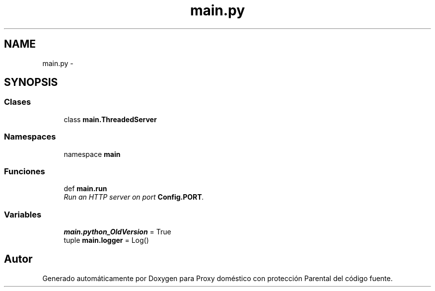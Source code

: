 .TH "main.py" 3 "Lunes, 30 de Diciembre de 2013" "Version 0.1" "Proxy doméstico con protección Parental" \" -*- nroff -*-
.ad l
.nh
.SH NAME
main.py \- 
.SH SYNOPSIS
.br
.PP
.SS "Clases"

.in +1c
.ti -1c
.RI "class \fBmain\&.ThreadedServer\fP"
.br
.in -1c
.SS "Namespaces"

.in +1c
.ti -1c
.RI "namespace \fBmain\fP"
.br
.in -1c
.SS "Funciones"

.in +1c
.ti -1c
.RI "def \fBmain\&.run\fP"
.br
.RI "\fIRun an HTTP server on port \fBConfig\&.PORT\fP\&. \fP"
.in -1c
.SS "Variables"

.in +1c
.ti -1c
.RI "\fBmain\&.python_OldVersion\fP = True"
.br
.ti -1c
.RI "tuple \fBmain\&.logger\fP = Log()"
.br
.in -1c
.SH "Autor"
.PP 
Generado automáticamente por Doxygen para Proxy doméstico con protección Parental del código fuente\&.
